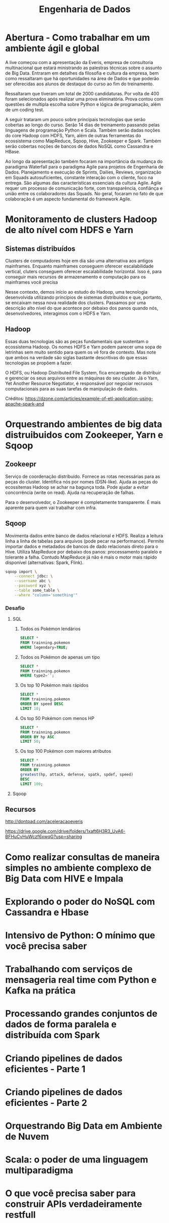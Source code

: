 #+TITLE: Engenharia de Dados
#+OPTIONS: toc:2

* Abertura - Como trabalhar em um ambiente ágil e global
A live começou com a apresentação da Everis, empresa de consultoria
multinacional que estará ministrando as palestras técnicas sobre o assunto de
Big Data. Entraram em detalhes da filosofia e cultura da empresa, bem como
ressaltaram que há oportunidades na área de Dados e que poderão ser oferecidas
aos alunos de destaque do curso ao fim do treinamento.

Ressaltaram que tiveram um total de 2000 candidaturas. Por volta de 400 foram
selecionados após realizar uma prova eliminatória. Prova contou com questões de
multipla escolha sobre Python e lógica de programação, além de um coding test.

A seguir trataram um pouco sobre principais tecnologias que serão cobertas ao
longo do curso. Serão 14 dias de treinamento passando pelas linguagens de
programação Python e Scala. Também serão dadas noções do core Hadoop com HDFS,
Yarn, além de outras ferramentas do ecossistema como MapReduce, Sqoop, Hive,
Zookeeper e Spark. Também serão cobertas noções de bancos de dados NoSQL como
Cassandra e HBase.

Ao longo da apresentação também focaram na importância da mudança do paradigma
Waterfall para o paradigma Agile para projetos de Engenharia de Dados.
Planejamento e execução de Sprints, Dailies, Reviews, organização em Squads
autosuficientes, constante interação com o cliente, foco na entrega. São algumas
das características essenciais da cultura Agile. Agile requer um processo de
comunicação forte, com transparência, confiânça e união entre os colaboradores
das Squads. No geral, focaram no fato de que colaboração é um aspecto
fundamental do framework Agile.

* Monitoramento de clusters Hadoop de alto nível com HDFS e Yarn
** Sistemas distribuídos
Clusters de computadores hoje em dia são uma alternativa aos antigos mainframes.
Enquanto mainframes conseguem oferecer escalabilidade vertical, cluters
conseguem oferecer escalabilidade horizontal. Isso é, para conseguir mais
recursos de armazenamento e computação para os mainframes você precisa

Nesse contexto, demos início ao estudo do Hadoop, uma tecnologia desenvolvida
utilizando princípios de sistemas distribuídos e que, portanto, se encaixam
nessa nova realidade dos clusters. Passamos por uma descrição alto nível do que
acontece por debaixo dos panos quando nós, desenvolvedores, interagimos com o
HDFS e Yarn.

** Hadoop
Essas duas tecnologias são as peças fundamentais que sustentam o ecossistema
Hadoop. Os nomes HDFS e Yarn podem parecer uma sopa de letrinhas sem muito
sentido para quem os vê fora de contexto. Mas note que ambos na verdade são
siglas bastante descritivas do que essas tecnologias se propõem a fazer.

O HDFS, ou Hadoop Distributed File System, fica encarregado de distribuir e
gerenciar os seus arquivos entre as máquinas do seu cluster. Já o Yarn, Yet
Another Resource Negotiator, é responsável por negociar recrusos computacionais
para as suas tarefas de manipulação de dados.

[[file:./figuras/hadoop_eco.png]]
Créditos: https://dzone.com/articles/example-of-etl-application-using-apache-spark-and

* Orquestrando ambientes de big data distruibuidos com Zookeeper, Yarn e Sqoop
** Zookeepr
Serviço de coordenação distribuído.
Fornece as rotas necessárias para as peças do cluster. Identifica nós por nomes (DSN-like).
Ajuda as peças do ecossitemas Hadoop se achar na bagunça toda.
Pode ajudar a evitar concorrência (write on read).
Ajuda na recuperação de falhas.

Para o desenvolvedor, o Zookeeper é completamente transparente.
É mais aparente para quem vai trabalhar com infra.

** Sqoop
Movimenta dados entre banco de dados relacional e HDFS.
Realiza a leitura linha a linha de tabelas para arquivos (pode pecar na performance).
Permite importar dados e metadados de bancos de dado relacionais direto para o Hive.
Utiliza MapReduce por debaixo dos panos: processamento paralelo e tolerante a falha. Contudo MapReduce já não é mais o motor mais rápido disponível (alternativas: Spark, Flink).

#+BEGIN_SRC bash
sqoop import \
    --connect jdbc: \
    --username abc \
    --password xyz \
    --table some_table \
    --where "column='something'"
#+END_SRC

*** Desafio
**** SQL
1. Todos os Pokémon lendários
   #+BEGIN_SRC sql
    SELECT *
    FROM trainning.pokemon
    WHERE legendary=TRUE;
   #+END_SRC
2. Todos os Pokémon de apenas um tipo
   #+BEGIN_SRC sql
    SELECT *
    FROM trainning.pokemon
    WHERE type2='';
   #+END_SRC
3. Os top 10 Pokémon mais rápidos
   #+BEGIN_SRC sql
    SELECT *
    FROM trainning.pokemon
    ORDER BY speed DESC
    LIMIT 10;
   #+END_SRC
4. Os top 50 Pokémon com menos HP
   #+BEGIN_SRC sql
    SELECT *
    FROM trainning.pokemon
    ORDER BY hp ASC
    LIMIT 50;
   #+END_SRC
5. Os top 100 Pokémon com maiores atributos
   #+BEGIN_SRC sql
    SELECT *
    FROM trainning.pokemon
    ORDER BY
    greatest(hp, attack, defense, spatk, spdef, speed)
    DESC
    LIMIT 100;
   #+END_SRC

**** Sqoop

** Recursos
http://dontpad.com/aceleracaoeveris

https://drive.google.com/drive/folders/1xaft6H3R3_UvA6-BFHuCvHuWczf6xwqG?usp=sharing

* Como realizar consultas de maneira simples no ambiente complexo de Big Data com HIVE e Impala
* Explorando o poder do NoSQL com Cassandra e Hbase
* Intensivo de Python: O mínimo que você precisa saber
* Trabalhando com serviços de mensageria real time com Python e Kafka na prática
* Processando grandes conjuntos de dados de forma paralela e distribuída com Spark
* Criando pipelines de dados eficientes - Parte 1
* Criando pipelines de dados eficientes - Parte 2
* Orquestrando Big Data em Ambiente de Nuvem
* Scala: o poder de uma linguagem multiparadigma
* O que você precisa saber para construir APIs verdadeiramente restfull
